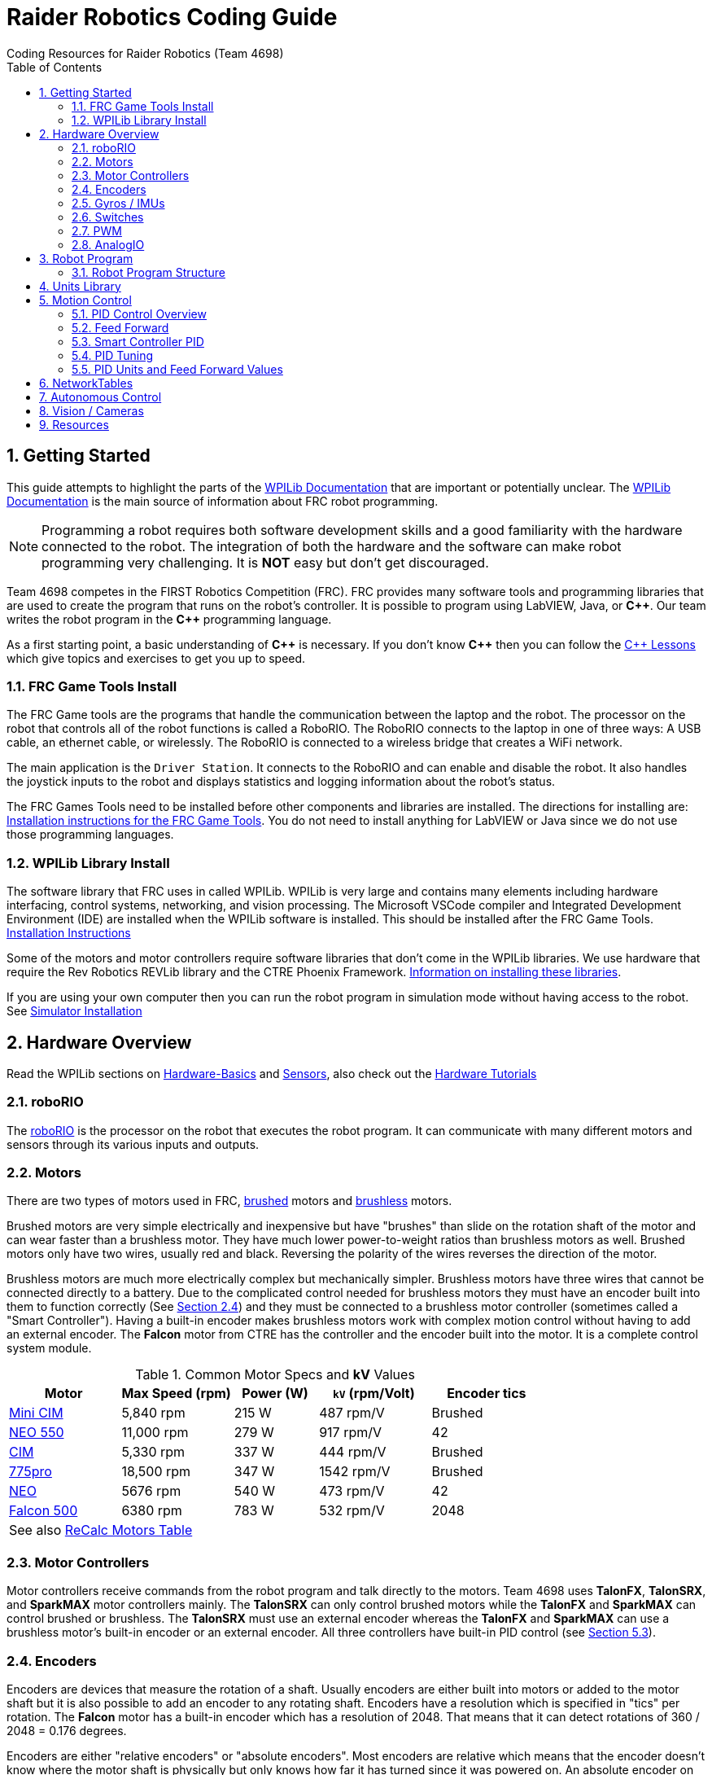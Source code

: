 = Raider Robotics Coding Guide
Coding Resources for Raider Robotics (Team 4698)
:source-highlighter: highlight.js
:xrefstyle: short
:sectnums:
:CPP: C++
:url-wpilibdocs: https://docs.wpilib.org/en/stable/
:toc:

== Getting Started

This guide attempts to highlight the parts of the {url-wpilibdocs}[WPILib Documentation^] that are important or potentially unclear.  The {url-wpilibdocs}[WPILib Documentation^] is the main source of information about FRC robot programming.  

NOTE: Programming a robot requires both software development skills and a good familiarity with the hardware connected to the robot.  The integration of both the hardware and the software can make robot programming very challenging.  It is *NOT* easy but don't get discouraged.

Team 4698 competes in the FIRST Robotics Competition (FRC).  FRC provides many software tools and programming libraries that are used to create the program that runs on the robot's controller. It is possible to program using LabVIEW, Java, or *{CPP}*.  Our team writes the robot program in the *{CPP}* programming language.  

As a first starting point, a basic understanding of *{CPP}* is necessary.  If you don't know *{CPP}* then you can follow the xref:CPP_Lessons.adoc[C++ Lessons] which give topics and exercises to get you up to speed.

=== FRC Game Tools Install

The FRC Game tools are the programs that handle the communication between the laptop and the robot.  The processor on the robot that controls all of the robot functions is called a RoboRIO.  The RoboRIO connects to the laptop in one of three ways: A USB cable, an ethernet cable, or wirelessly.  The RoboRIO is connected to a wireless bridge that creates a WiFi network.

The main application is the `Driver Station`.  It connects to the RoboRIO and can enable and disable the robot.  It also handles the joystick inputs to the robot and displays statistics and logging information about the robot's status.

The FRC Games Tools need to be installed before other components and libraries are installed.  The directions for installing are: https://docs.wpilib.org/en/stable/docs/zero-to-robot/step-2/frc-game-tools.html[Installation instructions for the FRC Game Tools^]. You do not need to install anything for LabVIEW or Java since we do not use those programming languages.

=== WPILib Library Install

The software library that FRC uses in called WPILib.  WPILib is very large and contains many elements including hardware interfacing, control systems, networking, and vision processing.  The Microsoft VSCode compiler and Integrated Development Environment (IDE) are installed when the WPILib software is installed.  This should be installed after the FRC Game Tools.  https://docs.wpilib.org/en/stable/docs/zero-to-robot/step-2/wpilib-setup.html[Installation Instructions^]

Some of the motors and motor controllers require software libraries that don't come in the WPILib libraries.  We use hardware that require the Rev Robotics REVLib library and the CTRE Phoenix Framework.  https://docs.wpilib.org/en/stable/docs/software/vscode-overview/3rd-party-libraries.html[Information on installing these libraries^].

If you are using your own computer then you can run the robot program in simulation mode without having access to the robot.  See {url-wpilibdocs}docs/zero-to-robot/step-2/wpilib-setup.html#additional-c-installation-for-simulation[Simulator Installation]

== Hardware Overview

Read the WPILib sections on {url-wpilibdocs}docs/hardware/hardware-basics/index.html[Hardware-Basics] and {url-wpilibdocs}docs/hardware/sensors/index.html[Sensors], also check out the {url-wpilibdocs}docs/hardware/hardware-tutorials/index.html[Hardware Tutorials]

=== roboRIO

The {url-wpilibdocs}docs/software/roborio-info/roborio-introduction.html[roboRIO] is the processor on the robot that executes the robot program.  It can communicate with many different motors and sensors through its various inputs and outputs.   

=== Motors

There are two types of motors used in FRC, https://en.wikipedia.org/wiki/Brushed_DC_electric_motor[brushed^] motors and https://en.wikipedia.org/wiki/Brushless_DC_electric_motor[brushless^] motors.  

Brushed motors are very simple electrically and inexpensive but have "brushes" than slide on  the rotation shaft of the motor and can wear faster than a brushless motor.  They have much lower power-to-weight ratios than brushless motors as well.  Brushed motors only have two wires, usually red and black.  Reversing the polarity of the wires reverses the direction of the motor.

Brushless motors are much more electrically complex but mechanically simpler.  Brushless motors have three wires that cannot be connected directly to a battery.  Due to the complicated control needed for brushless motors they must have an encoder built into them to function correctly (See <<encoders>>) and they must be connected to a brushless motor controller (sometimes called a "Smart Controller").  Having a built-in encoder makes brushless motors work with complex motion control without having to add an external encoder. The *Falcon* motor from CTRE has the controller and the encoder built into the motor.  It is a complete control system module.

[cols="4,4,3,4,4"]
.Common Motor Specs and *kV* Values
[[motor_specs_table]]
|===
| Motor | Max Speed (rpm) | Power (W) | `kV` (rpm/Volt) | Encoder tics 

| https://www.vexrobotics.com/217-3371.html[Mini CIM^] 
| 5,840 rpm | 215 W | 487 rpm/V | Brushed 

| https://www.revrobotics.com/rev-21-1651/[NEO 550^]
| 11,000 rpm | 279 W | 917 rpm/V | 42 

| https://www.vexrobotics.com/217-2000.html[CIM^]
| 5,330 rpm | 337 W | 444 rpm/V | Brushed 

| https://www.vexrobotics.com/775pro.html[775pro^] 
| 18,500 rpm | 347 W | 1542 rpm/V | Brushed

| https://www.revrobotics.com/rev-21-1650/[NEO^] 
| 5676 rpm | 540 W | 473 rpm/V | 42

|  https://www.vexrobotics.com/217-6515.html[Falcon 500^]
| 6380 rpm | 783 W | 532 rpm/V | 2048 

5+| See also https://www.reca.lc/motors[ReCalc Motors Table]
|===

=== Motor Controllers

Motor controllers receive commands from the robot program and talk directly to the motors.  Team 4698 uses *TalonFX*, *TalonSRX*, and *SparkMAX* motor controllers mainly. The *TalonSRX* can only control brushed motors while the *TalonFX* and *SparkMAX* can control brushed or brushless.  The *TalonSRX* must use an external encoder whereas the *TalonFX* and *SparkMAX* can use a brushless motor's built-in encoder or an external encoder.  All three controllers have built-in PID control (see <<smart_pid>>).

[#encoders]
=== Encoders

Encoders are devices that measure the rotation of a shaft.  Usually encoders are either built into motors or added to the motor shaft but it is also possible to add an encoder to any rotating shaft.  Encoders have a resolution which is specified in "tics" per rotation.  The *Falcon* motor has a built-in encoder which has a resolution of 2048.  That means that it can detect rotations of 360 / 2048 = 0.176 degrees.

Encoders are either "relative encoders" or "absolute encoders".  Most encoders are relative which means that the encoder doesn't know where the motor shaft is physically but only knows how far it has turned since it was powered on. An absolute encoder on the other hand knows where a zero position is in the rotation even when power is lost and restored.

=== Gyros / IMUs

Gyros measure the rotation around an axis by sensing inertial movement.  They essentially detect their acceleration and integrate that to determine the angle of rotation.  All but the simplest gyros are actually Inertial Measurement Units (IMUs) which measure rotation and acceleration around three orthogonal axes (3-axis gyro).  They also usually have a magnetometer (i.e. compass) as well.  Because an IMU has to communicate so much information to the robot, it is usually connected via CANbus or SPI.

=== Switches

Typical application of switches in robotics are limit switches.  They are triggered when a moving part of the robot gets to the end point of it's travel.

=== PWM

Pulse Width Modulation (PWM) is a way to send a varying signal (like an absolute encoder position) over a digital channel.  See https://learn.sparkfun.com/tutorials/pulse-width-modulation/all[SparkFun PWM Page^]

=== AnalogIO

It is also possible to read (or output) an analog signal.  An analog signal is one that can vary from 0V - 12V.

== Robot Program

The Driver Station controls what part of the robot program is allowed to run and whether the motor can be activated.  During a competition, control of the Driver Station is taken over by the competition system and they control what the robot can do.

There are three modes that the robot can be in: "TeleOperated", "Autonomous", and "Test".  TeleOperated mode is when the driver can control all functions of the robot.  Autonomous mode is when the robot code can run but it cannot take input from the Driver Station controllers. Test mode is for testing motors and sensors during setup and practice. A typical competition round will consist of some amount of time in Autonomous mode and then switch to TeleOperated mode for the rest of the round.

=== Robot Program Structure

When you write a program to control the robot you are actually just writing some subset of the program that is actually running on the RoboRIO. You may have noticed that your robot program doesn't have a `main()` function. The WPILib is actually controlling the control flow of the program and calls your code at certain times during its execution. It basically gives you control every so often and you must do something while you have control and return control back without taking too much time.

WPILib provides two main ways to structure a robot program. One is called "TimedRobot" based and the other is "Command" based.  Both program structures have methods that are called by the WPILib scheduler but when and how those methods are called differ between the two program structures.  A TimedRobot program is given control at a fixed interval of time (20 milliseconds).  A Command based program is only given control when some kind of condition is met (like a button was pressed on an Xbox controller).  Command based programs are structured such that they force the programmer to segment their code into classes that represent they types of Actions that the robot does.

* See {url-wpilibdocs}docs/software/vscode-overview/creating-robot-program.html[Creating a Robot Program]

[#units]
== Units Library

The Units Library is very powerful and useful for robot programming.  It is a bit difficult to learn and understand initially but it will help keep your code's units consistent and avoid conversion errors. Read the {url-wpilibdocs}docs/software/basic-programming/cpp-units.html[FRC Units Library Documentation^] to get an overview.

One of the more useful aspects of using the Units Library is being able to define custom units that pertain to your robot code.  One example is converting from motor revolutions to distance traveled for the robot drivetrain.  If you have a gear box between the motor and the wheel that has a gear ratio of 6.86 to 1 and a wheel diameter of 4 inches then you could define a custom unit type of "meters per rotation" and then create a constant with those units that you can use to multiply desired linear velocities by to get motor angular velocities.

[source,C++]
----
       // Gear ratio of the drive motors. 6.86 rotations of the drive motor is one rotation of the wheel.
    constexpr double kDriveGearRatio = 6.86;

      // Compound unit for the meter per revolution constant.
    using meters_per_rev = units::compound_unit<units::meters, units::inverse<units::turns>>;
    using meters_per_rev_t = units::unit_t<meters_per_rev> meters_per_rev_t;

      // The number of meters traveled per rotation of the drive motor
      // wheel circumference / gear ratio
    constexpr meters_per_rev_t kDriveMetersPerRotation = wpi::numbers::pi * 4_in / (kDriveGearRatio *  1_tr );
----

Note that the units library uses "turns" for rotations with the suffix "tr".  Also notice that on the last line the wheel diameter is specified in inches but the units library automatically converts inches to meters.

Another example is using the *TalonFX* smart motor controller library's `Set()` function. It requires the position or velocity inputs in very awkward units (See <<talon_pid_table>>). The position should be in "encoder tics" and the velocity should be in "encoder tics" per 100 milliseconds. There are 2048 encoder tics per rotation for the *TalonFX* built-in encoder. Custom units can help with converting from these strange units to more physically meaningful units. You could define a custom angular position unit that is ("tics") and a custom angular velocity unit that is ("tics" / 100_ms).

[source,C++]
----
        // Create a unit called "tics" that represents 1/2048th of a revolution
        // and make a type qualifier called "tics_t"
    using tics = units::unit<std::ratio<1,2048>, units::turns>;
    using tics_t = units::unit_t<tics>;

        // Create a unit called "tics_per_100ms" that represents (tics / 0.1 seconds)
        // and make a type qualifier called "tics_per_100ms_t"
    using tics_per_100ms = units::compound_unit<tics, units::inverse<units::deciseconds>>;
    using tics_per_100ms_t = units::unit_t<tics_per_100ms>;

        // Alternatively "tics_per_100ms" could be defined as:
        // using tics_per_100ms = units::compound_unit<tics, units::inverse<
        //           units::unit<std::ratio<1,10>, units::seconds>>>;
----

Once these types are defined then the programmer doesn't need to worry about converting from `tics` to degrees or from RPM to `tics_per_100ms`. The units types will do all the conversions automatically.  The code below shows how to use these types.

[source,C++]
----
tics_t talon_position;
tics_per_100ms_t talon_velocity;
ctre::phoenix::motorcontrol::can::TalonFX talon{2};

    // This automatically converts from degrees to tics
talon_position = 45_deg;

    // value() returns the position in tics as a double
    // which is 256 tics ( 45 * 2048 / 360 )
talon.Set( ctre::phoenix::motorcontrol::ControlMode::Position,
            talon_position.value() );

    // This automatically converts from RPM to tics_per_100ms.
talon_velocity = 2400_rpm;

    // value() returns the velocity in tics_per_100ms as a double
    // which is 8192 tics_per_100ms ( 2400 * 2048 / 600 )
talon.Set( ctre::phoenix::motorcontrol::ControlMode::Velocity,
            talon_velocity.value() );

    // If you need to convert a variable in one unit to another
    // without creating a variable you can use:
printf( "Talon Velocity = %7.2f rpm\n", 
        units::revolutions_per_minute_t(talon_velocity).value() );
    // This will print "Talon Velocity = 2400.00 rpm"
----

This choice could be a bit inconvienent as well since in order to print out the value of the `talon_velocity` or to send it to the Network Tables (See <<nt>>) in RPM you must use the syntax `units::revolutions_per_minute_t(talon_velocity).value()`.  A better approach might be to create a `class` that encapsulates the mechanism that the motor is used in (like a shooter). Then create a member function in that class that sets the velocity of the motor and does the necessary conversion from RPM to `tics_per_100ms`.  So for example if the TalonFX motor was connected to a flywheel that is used to shoot a ball then you might want to create a `Shooter` class that looks like:

[source,C++]
----
class Shooter {
public:
    Shooter( const int canId ) : m_talon{canId} {}
    void SetVelocity( units::revolutions_per_minute_t rpm ) {
        m_talon.Set( ctre::phoenix::motorcontrol::ControlMode::Velocity,
                     rpm.value() * 2048.0 / 600.0 );
    }
    void Stop( void ) { m_talon.Set( ctre::phoenix::motorcontrol::TalonFXControlMode::PercentOutput, 0.0); }
private:
    ctre::phoenix::motorcontrol::can::TalonFX m_talon;
};
----

The `Shooter` class is then used in the main robot program and can be called with whatever angular velocity units you want (RPM, radians per second, etc) and it will convert them to the correct units for the `Set()` command inside `Shooter::SetVelocity()`.

[#motion_control]
== Motion Control

Suppose you want to control a flywheel that will be used to shoot a ball towards a target.  Suppose also that you need the ball to be going just the right speed so that it hits the target correctly.  The simplest thing that you could do is to put a certain voltage on the motor so the flywheel so it is going just the right speed to work.  This method is called "open-loop control" because you actually don't know how fast the motor is spinning but you adjust the voltage so it "just works".  The problem with this method is that if the motor heats up, or the battery voltage drops, or the temperature outside changes then the speed of the flywheel will change.  Then you have to change the voltage that is sent to the motor to make it shoot correctly under the new conditions.  It will always need to be tweaked to work because we don't know what the angular velocity of the flywheel is when the ball is shot.

The basic idea of motion control is that you use a motor to move something and then use some kind of sensor to measure what the motor is doing.  The sensor provides "feedback" about what the motor is actually doing.  In the shooter example above we would have an encoder that would measure the RPMs of the flywheel.  We would need to determine what RPM the shooter flywheel needs to spin to have the ball hit the target correctly.  Then we need to "make sure" that the flywheel is going the correct RPM when we want to shoot the ball.

We can calculate the difference between the current flywheel RPMs and the target RPMs as the rpm error.  PID control uses this calculation of error to adjust the motor voltage in order to "make sure" the flywheel spins the desired (target) RPM.  The way we "make sure" that our flywheel is going the correct RPM is using a technique called PID control.  PID stands for **P**osition **I**ntegral and **D**erivative.

=== PID Control Overview

WPILib has a good discussion of PID Control in:

* https://docs.wpilib.org/en/stable/docs/software/advanced-controls/introduction/introduction-to-pid.html[Introduction to PID -- WPILib^]

The videos below by FRC 0 to Autonomous are really good at describing PID and showing the PID loop calculations.  The IZone parameter that they implement is not a very good solution and in general it is best if you can avoid integral control.

* https://www.youtube.com/watch?v=jIKBWO7ps0w[PID Video, Part 1]
* https://www.youtube.com/watch?v=Z24fSBVJeGs[PID Video, Part 2]

=== Feed Forward

We will continue with the flywheel shooter example from <<motion_control>>.  If you want your flywheel to achieve a certain RPM then you can use the fact that you know what the maximum RPM of the motor attached to the flywheel.  Using this maximum RPM, you can make a good guess about what voltage will be required to get close to the target RPMs.  For example if you are using a NEO Motor (see <<motor_specs_table>>) then we know that it has a maximum speed of 5676 RPM when 12 volts is applied under no load.  Lets assume that the motor has 1-to-1 gearing to the flywheel and our target RPM of the flywheel is 3000 RPM.  We therefore want to spin the motor to (3000/5676) = 0.529 or 52.9% of its maximum speed. So we should be able to apply (0.529*12 volts) = 6.35 volts to the motor to get our desired 3000 RPM.  

The idea of using the physics of the motor to estimate what the motor output should be is called "feed forward".  Feed forward is used in addition of PID Control to achieve very good motor behavior.  WPILib provides some classes to help do some of the feed forward calculations (see {url-wpilibdocs}docs/software/advanced-controls/controllers/feedforward.html[WPILib Feed Forward]).

[#smart_pid]
=== Smart Controller PID

WPILib provides classes to do PID calculations within the robot program however, smart controllers can perform PID calculations themselves.  These "onboard" PID calculations are typically done at a much faster rate than is possible in the robot program (1ms vs 20ms).  The faster PID calculations should provide better control of the motor.

=== PID Tuning

WARNING: It is best if you can find PID values that do not use the **I**ntegral (*kI*) term.  That is because including *kI* makes the PID controller have "memory" and can cause very unexpected behavior.  Try to use only PD and feed forward.


* https://docs.wpilib.org/en/stable/docs/software/advanced-controls/introduction/tuning-pid-controller.html[Tuning a PID Controller -- WPILib^]

* https://docs.revrobotics.com/sparkmax/operating-modes/closed-loop-control[Closed Loop Control -- RevLib^]

* https://docs.ctre-phoenix.com/en/stable/ch16_ClosedLoop.html#closed-loop-configurations[Closed-Loop Configurations -- CTRE^]

[#pid_kv]
=== PID Units and Feed Forward Values

The WPILib `frc2::PIDController` class can use any units the programmer decides to use since the measurement values are passed into the `Calculate()` method which returns a percent output value from [-1,1].  Therefore the units of the PID constants will vary depending on the units used in the code.  The feed forward classes in WPILib use the units library and are templated on whatever units are used to measure distance (either linear or angular).

Each software vendor uses different units for their PID Controllers.  The table below summarizes the differences between the different vendor libraries.

[cols="1,1,2"]
.Rev Robotics *SparkMAX* Onboard Controller Units
|===
| Control Type | Units | Configurable

| Duty Cycle | [-1,1] | 
| Voltage | [0,12] volts | 
| Position | rotations | setPositionConversionFactor()
| Velocity | RPM | setVelocityConversionFactor()
| Current | Amps | 
3+| *SparkMAX* feed forward `kFF` works the same as `kV` in WPILib. There is also an Arbitrary feed forward mechanism that is similar to `kS` in WPILib or can be customized (e.g. to vary with arm angle to compensate for varying gravity effect).
|===

[cols="2,3,4"]
.CTRE Phoenix *TalonFX* Onboard Controller Units
[[talon_pid_table]]
|===
| Control Type | Units | Conversion (2048 units/rev)

| Position | "units" (encoder tics)^[1]^ | divide by 2048 for rotations
| Velocity | "units" (tics) per 100ms^[1]^ | multiply by 600/2048 for RPM
| Current | Amps | 
3+| *TalonFX* feed forward `kFF` works the same as `kV` in WPILib. There is also an Arbitrary feed forward mechanism that is similar to `kS` in WPILib or can be customized (e.g. to vary with arm angle to compensate for varying gravity effect).  NOTE [1]: See <<units>> and the Phoenix API in <<_resources>>.
|===

[#nt]
== NetworkTables

See https://docs.wpilib.org/en/stable/docs/software/networktables/networktables-intro.html[WPILib Documentation on NetworkTables^]

Don't use NetworkTables to hold the values of the robot program variables.  Read from and write to the NT when needed.  Preferably only read settings that change the robot behavior in Test Mode or at the very beginning of code execution (`TeleopInit()`` or `AutonomousInit()`).

== Autonomous Control

TODO "Self Driving Robot"

== Vision / Cameras

TODO

Limelight

Raspberry Pi


== Resources

* {url-wpilibdocs}[WPILib Documentation] (https://github.wpilib.org/allwpilib/docs/release/cpp/index.html[*{CPP}* API^]) (https://github.com/wpilibsuite/allwpilib/tree/main/wpilibcExamples/src/main/cpp/examples[Example Code^])

* https://docs.revrobotics.com/sparkmax/software-resources/spark-max-api-information[Rev Robotics REVLib Docs^] 
(https://codedocs.revrobotics.com/cpp/namespacerev.html[*{CPP}* API^]) (https://github.com/REVrobotics/SPARK-MAX-Examples/tree/master/C%2B%2B[Example Code^])

* https://docs.ctre-phoenix.com/en/stable/[CTRE Phoenix Framework Docs^] 
(https://api.ctr-electronics.com/phoenix/release/cpp/namespaces.html[*{CPP}* API^]) (https://github.com/CrossTheRoadElec/Phoenix-Examples-Languages[Example Code^])

* https://git-scm.com/[Git Home Page] (https://git-scm.com/book[Pro Git Book]) (https://ndpsoftware.com/git-cheatsheet.html[Cheat Sheet])

* https://www.reca.lc/[ReCalc]

* https://frc3512.github.io/ci/[Team 3512 Learning Curriculum]
